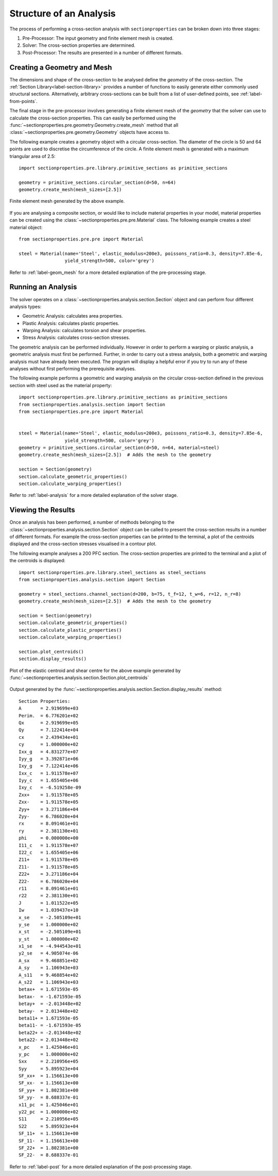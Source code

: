Structure of an Analysis
========================

The process of performing a cross-section analysis with ``sectionproperties`` can
be broken down into three stages:

1. Pre-Processor: The input geometry and finite element mesh is created.
2. Solver: The cross-section properties are determined.
3. Post-Processor: The results are presented in a number of different formats.

Creating a Geometry and Mesh
----------------------------

The dimensions and shape of the cross-section to be analysed define the *geometry*
of the cross-section. The :ref:`Section Library<label-section-library>` provides a number of
functions to easily generate either commonly used structural sections. Alternatively,
arbitrary cross-sections can be built from a list of user-defined points, see
:ref:`label-from-points`.

The final stage in the pre-processor involves generating a finite element mesh of
the *geometry* that the solver can use to calculate the cross-section properties.
This can easily be performed using the :func:`~sectionproperties.pre.geometry.Geometry.create_mesh`
method that all :class:`~sectionproperties.pre.geometry.Geometry` objects have
access to.

The following example creates a geometry object with a circular cross-section.
The diameter of the circle is 50 and 64 points are used to discretise the circumference
of the circle. A finite element mesh is generated with a maximum triangular area
of 2.5::

      import sectionproperties.pre.library.primitive_sections as primitive_sections

      geometry = primitive_sections.circular_section(d=50, n=64)
      geometry.create_mesh(mesh_sizes=[2.5])

..  figure:: ../images/sections/circle_mesh.png
    :align: center
    :scale: 75 %

    Finite element mesh generated by the above example.

If you are analysing a composite section, or would like to include material properties
in your model, material properties can be created using the :class:`~sectionproperties.pre.pre.Material`
class. The following example creates a steel material object::

      from sectionproperties.pre.pre import Material

      steel = Material(name='Steel', elastic_modulus=200e3, poissons_ratio=0.3, density=7.85e-6,
                       yield_strength=500, color='grey')

Refer to :ref:`label-geom_mesh` for a more detailed explanation of the pre-processing
stage.

Running an Analysis
-------------------

The solver operates on a :class:`~sectionproperties.analysis.section.Section`
object and can perform four different analysis types:

- Geometric Analysis: calculates area properties.
- Plastic Analysis: calculates plastic properties.
- Warping Analysis: calculates torsion and shear properties.
- Stress Analysis: calculates cross-section stresses.

The geometric analysis can be performed individually. However in order to perform
a warping or plastic analysis, a geometric analysis must first be performed. Further,
in order to carry out a stress analysis, both a geometric and warping analysis must
have already been executed. The program will display a helpful error if you try
to run any of these analyses without first performing the prerequisite analyses.

The following example performs a geometric and warping analysis on the circular
cross-section defined in the previous section with steel used as the material
property::

  import sectionproperties.pre.library.primitive_sections as primitive_sections
  from sectionproperties.analysis.section import Section
  from sectionproperties.pre.pre import Material


  steel = Material(name='Steel', elastic_modulus=200e3, poissons_ratio=0.3, density=7.85e-6,
                   yield_strength=500, color='grey')
  geometry = primitive_sections.circular_section(d=50, n=64, material=steel)
  geometry.create_mesh(mesh_sizes=[2.5])  # Adds the mesh to the geometry

  section = Section(geometry)
  section.calculate_geometric_properties()
  section.calculate_warping_properties()

Refer to :ref:`label-analysis` for a more detailed explanation of the solver stage.

Viewing the Results
-------------------

Once an analysis has been performed, a number of methods belonging to the
:class:`~sectionproperties.analysis.section.Section` object can be called
to present the cross-section results in a number of different formats. For example
the cross-section properties can be printed to the terminal, a plot of the centroids
displayed and the cross-section stresses visualised in a contour plot.

The following example analyses a 200 PFC section. The cross-section properties
are printed to the terminal and a plot of the centroids is displayed::

  import sectionproperties.pre.library.steel_sections as steel_sections
  from sectionproperties.analysis.section import Section

  geometry = steel_sections.channel_section(d=200, b=75, t_f=12, t_w=6, r=12, n_r=8)
  geometry.create_mesh(mesh_sizes=[2.5])  # Adds the mesh to the geometry

  section = Section(geometry)
  section.calculate_geometric_properties()
  section.calculate_plastic_properties()
  section.calculate_warping_properties()

  section.plot_centroids()
  section.display_results()

..  figure:: ../images/pfc_centroids.png
    :align: center
    :scale: 75 %

    Plot of the elastic centroid and shear centre for the above example generated
    by :func:`~sectionproperties.analysis.section.Section.plot_centroids`

Output generated by the :func:`~sectionproperties.analysis.section.Section.display_results`
method::

  Section Properties:
  A       = 2.919699e+03
  Perim.  = 6.776201e+02
  Qx      = 2.919699e+05
  Qy      = 7.122414e+04
  cx      = 2.439434e+01
  cy      = 1.000000e+02
  Ixx_g   = 4.831277e+07
  Iyy_g   = 3.392871e+06
  Ixy_g   = 7.122414e+06
  Ixx_c   = 1.911578e+07
  Iyy_c   = 1.655405e+06
  Ixy_c   = -6.519258e-09
  Zxx+    = 1.911578e+05
  Zxx-    = 1.911578e+05
  Zyy+    = 3.271186e+04
  Zyy-    = 6.786020e+04
  rx      = 8.091461e+01
  ry      = 2.381130e+01
  phi     = 0.000000e+00
  I11_c   = 1.911578e+07
  I22_c   = 1.655405e+06
  Z11+    = 1.911578e+05
  Z11-    = 1.911578e+05
  Z22+    = 3.271186e+04
  Z22-    = 6.786020e+04
  r11     = 8.091461e+01
  r22     = 2.381130e+01
  J       = 1.011522e+05
  Iw      = 1.039437e+10
  x_se    = -2.505109e+01
  y_se    = 1.000000e+02
  x_st    = -2.505109e+01
  y_st    = 1.000000e+02
  x1_se   = -4.944543e+01
  y2_se   = 4.905074e-06
  A_sx    = 9.468851e+02
  A_sy    = 1.106943e+03
  A_s11   = 9.468854e+02
  A_s22   = 1.106943e+03
  betax+  = 1.671593e-05
  betax-  = -1.671593e-05
  betay+  = -2.013448e+02
  betay-  = 2.013448e+02
  beta11+ = 1.671593e-05
  beta11- = -1.671593e-05
  beta22+ = -2.013448e+02
  beta22- = 2.013448e+02
  x_pc    = 1.425046e+01
  y_pc    = 1.000000e+02
  Sxx     = 2.210956e+05
  Syy     = 5.895923e+04
  SF_xx+  = 1.156613e+00
  SF_xx-  = 1.156613e+00
  SF_yy+  = 1.802381e+00
  SF_yy-  = 8.688337e-01
  x11_pc  = 1.425046e+01
  y22_pc  = 1.000000e+02
  S11     = 2.210956e+05
  S22     = 5.895923e+04
  SF_11+  = 1.156613e+00
  SF_11-  = 1.156613e+00
  SF_22+  = 1.802381e+00
  SF_22-  = 8.688337e-01

Refer to :ref:`label-post` for a more detailed explanation of the post-processing stage.
